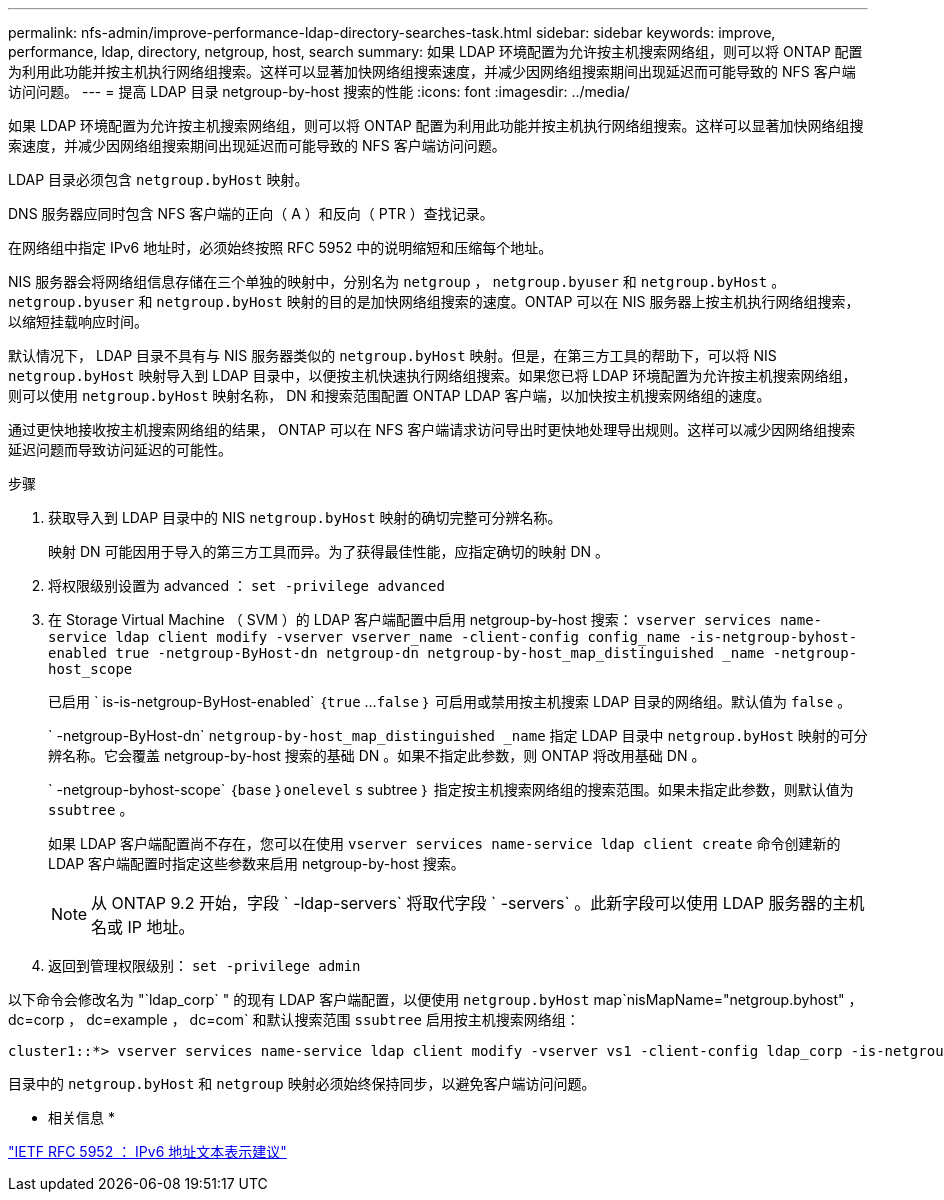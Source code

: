 ---
permalink: nfs-admin/improve-performance-ldap-directory-searches-task.html 
sidebar: sidebar 
keywords: improve, performance, ldap, directory, netgroup, host, search 
summary: 如果 LDAP 环境配置为允许按主机搜索网络组，则可以将 ONTAP 配置为利用此功能并按主机执行网络组搜索。这样可以显著加快网络组搜索速度，并减少因网络组搜索期间出现延迟而可能导致的 NFS 客户端访问问题。 
---
= 提高 LDAP 目录 netgroup-by-host 搜索的性能
:icons: font
:imagesdir: ../media/


[role="lead"]
如果 LDAP 环境配置为允许按主机搜索网络组，则可以将 ONTAP 配置为利用此功能并按主机执行网络组搜索。这样可以显著加快网络组搜索速度，并减少因网络组搜索期间出现延迟而可能导致的 NFS 客户端访问问题。

LDAP 目录必须包含 `netgroup.byHost` 映射。

DNS 服务器应同时包含 NFS 客户端的正向（ A ）和反向（ PTR ）查找记录。

在网络组中指定 IPv6 地址时，必须始终按照 RFC 5952 中的说明缩短和压缩每个地址。

NIS 服务器会将网络组信息存储在三个单独的映射中，分别名为 `netgroup` ， `netgroup.byuser` 和 `netgroup.byHost` 。`netgroup.byuser` 和 `netgroup.byHost` 映射的目的是加快网络组搜索的速度。ONTAP 可以在 NIS 服务器上按主机执行网络组搜索，以缩短挂载响应时间。

默认情况下， LDAP 目录不具有与 NIS 服务器类似的 `netgroup.byHost` 映射。但是，在第三方工具的帮助下，可以将 NIS `netgroup.byHost` 映射导入到 LDAP 目录中，以便按主机快速执行网络组搜索。如果您已将 LDAP 环境配置为允许按主机搜索网络组，则可以使用 `netgroup.byHost` 映射名称， DN 和搜索范围配置 ONTAP LDAP 客户端，以加快按主机搜索网络组的速度。

通过更快地接收按主机搜索网络组的结果， ONTAP 可以在 NFS 客户端请求访问导出时更快地处理导出规则。这样可以减少因网络组搜索延迟问题而导致访问延迟的可能性。

.步骤
. 获取导入到 LDAP 目录中的 NIS `netgroup.byHost` 映射的确切完整可分辨名称。
+
映射 DN 可能因用于导入的第三方工具而异。为了获得最佳性能，应指定确切的映射 DN 。

. 将权限级别设置为 advanced ： `set -privilege advanced`
. 在 Storage Virtual Machine （ SVM ）的 LDAP 客户端配置中启用 netgroup-by-host 搜索： `vserver services name-service ldap client modify -vserver vserver_name -client-config config_name -is-netgroup-byhost-enabled true -netgroup-ByHost-dn netgroup-dn netgroup-by-host_map_distinguished _name -netgroup-host_scope`
+
已启用 ` is-is-netgroup-ByHost-enabled` ｛`true` …`false` ｝ 可启用或禁用按主机搜索 LDAP 目录的网络组。默认值为 `false` 。

+
` -netgroup-ByHost-dn` `netgroup-by-host_map_distinguished _name` 指定 LDAP 目录中 `netgroup.byHost` 映射的可分辨名称。它会覆盖 netgroup-by-host 搜索的基础 DN 。如果不指定此参数，则 ONTAP 将改用基础 DN 。

+
` -netgroup-byhost-scope` ｛`base` ｝`onelevel` `s` subtree ｝ 指定按主机搜索网络组的搜索范围。如果未指定此参数，则默认值为 `ssubtree` 。

+
如果 LDAP 客户端配置尚不存在，您可以在使用 `vserver services name-service ldap client create` 命令创建新的 LDAP 客户端配置时指定这些参数来启用 netgroup-by-host 搜索。

+
[NOTE]
====
从 ONTAP 9.2 开始，字段 ` -ldap-servers` 将取代字段 ` -servers` 。此新字段可以使用 LDAP 服务器的主机名或 IP 地址。

====
. 返回到管理权限级别： `set -privilege admin`


以下命令会修改名为 "`ldap_corp` " 的现有 LDAP 客户端配置，以便使用 `netgroup.byHost` map`nisMapName="netgroup.byhost" ， dc=corp ， dc=example ， dc=com` 和默认搜索范围 `ssubtree` 启用按主机搜索网络组：

[listing]
----
cluster1::*> vserver services name-service ldap client modify -vserver vs1 -client-config ldap_corp -is-netgroup-byhost-enabled true -netgroup-byhost-dn nisMapName="netgroup.byhost",dc=corp,dc=example,dc=com
----
目录中的 `netgroup.byHost` 和 `netgroup` 映射必须始终保持同步，以避免客户端访问问题。

* 相关信息 *

https://datatracker.ietf.org/doc/html/rfc5952["IETF RFC 5952 ： IPv6 地址文本表示建议"]
